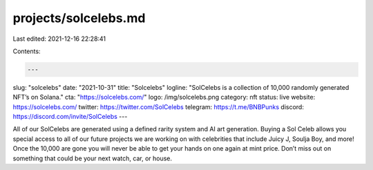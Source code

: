 projects/solcelebs.md
=====================

Last edited: 2021-12-16 22:28:41

Contents:

.. code-block:: md

    ---
slug: "solcelebs"
date: "2021-10-31"
title: "Solcelebs"
logline: "SolCelebs is a collection of 10,000 randomly generated NFT’s on Solana."
cta: "https://solcelebs.com/"
logo: /img/solcelebs.png
category: nft
status: live
website: https://solcelebs.com/
twitter: https://twitter.com/SolCelebs
telegram: https://t.me/BNBPunks
discord: https://discord.com/invite/SolCelebs
---

All of our SolCelebs are generated using a defined rarity system and AI art generation. Buying a Sol Celeb allows you special access to all of our future projects we are working on with celebrities that include Juicy J, Soulja Boy, and more! Once the 10,000 are gone you will never be able to get your hands on one again at mint price. Don’t miss out on something that could be your next watch, car, or house.


